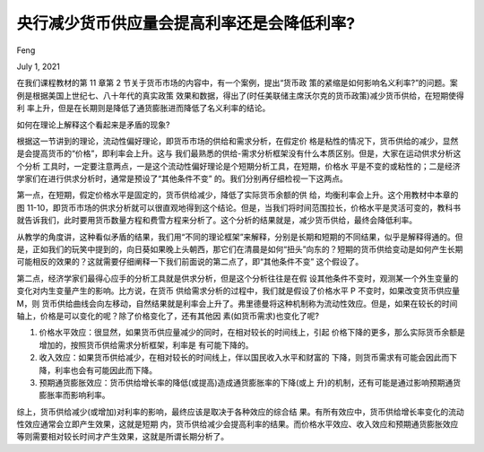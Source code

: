央行减少货币供应量会提高利率还是会降低利率?
================================================

Feng 

July 1, 2021

在我们课程教材的第 11 章第 2 节关于货币市场的内容中，有一个案例，提出“货币政 策的紧缩是如何影响名义利率?”的问题。案例是根据美国上世纪七、八十年代的真实政策 效果和数据，得出了(时任美联储主席沃尔克的货币政策)减少货币供给，在短期使得利 率上升，但是在长期则是降低了通货膨胀进而降低了名义利率的结论。

如何在理论上解释这个看起来是矛盾的现象? 

根据这一节讲到的理论，流动性偏好理论，即货币市场的供给和需求分析，在假定价 格是粘性的情况下，货币供给的减少，显然是会提高货币的“价格”，即利率会上升。这与 我们最熟悉的供给-需求分析框架没有什么本质区别。但是，大家在运动供求分析这个分析 工具时，一定要注意两点，一是这个流动性偏好理论是个短期分析工具，在短期，价格水 平是不变的或粘性的；二是经济学家们在进行供求分析时，通常是预设了“其他条件不变” 的。我们分别再仔细检视一下这两点。

第一点，在短期，假定价格水平是固定的，货币供给减少，降低了实际货币余额的供 给，均衡利率会上升。这个用教材中本章的图 11-10，即货币市场的供求分析就可以很直观地得到这个结论。但是，当我们将时间范围拉长，价格水平是灵活可变的，教科书就告诉我们，此时要用货币数量方程和费雪方程来分析了。这个分析的结果就是，减少货币供给，最终会降低利率。

.. image:: figures/m1108.png

从教学的角度讲，这种看似矛盾的结果，我们用“不同的理论框架”来解释，分别是长期和短期的不同结果，似乎是解释得通的。但是，正如我们的玩笑中提到的，向日葵如果晚上头朝西，那它们在清晨是如何“扭头”向东的？短期的货币供给变动是如何产生长期可能相反的效果的？这就需要仔细阐释一下我们前面说的第二点了，即“其他条件不变” 这个假设了。

第二点，经济学家们最得心应手的分析工具就是供求分析，但是这个分析往往是在假 设其他条件不变时，观测某一个外生变量的变化对内生变量产生的影响。比方说，在货币 供给需求分析的过程中，我们就是假设了价格水平 P 不变时，如果改变货币供应量 M，则 货币供给曲线会向左移动，自然结果就是利率会上升了。弗里德曼将这种机制称为流动性效应。但是，如果在较长的时间轴上，价格是可以变化的呢？除了价格变化了，还有其他因 素(如货币需求)也变化了呢?

1. 价格水平效应：很显然，如果货币供应量减少的同时，在相对较长的时间线上，引起 价格下降的更多，那么实际货币余额是增加的，按照货币供给需求分析框架，利率是 有可能下降的。
2. 收入效应：如果货币供给减少，在相对较长的时间线上，伴以国民收入水平和财富的 下降，则货币需求有可能会因此而下降，利率也会有可能因此而下降。
3. 预期通货膨胀效应：货币供给增长率的降低(或提高)造成通货膨胀率的下降(或上 升)的机制，还有可能是通过影响预期通货膨胀率而影响利率。

综上，货币供给减少(或增加)对利率的影响，最终应该是取决于各种效应的综合结 果。有所有效应中，货币供给增长率变化的流动性效应通常会立即产生效果，这就是短期 内，货币供给减少会提高利率的结果。而价格水平效应、收入效应和预期通货膨胀效应等则需要相对较长时间才产生效果，这就是所谓长期分析了。

